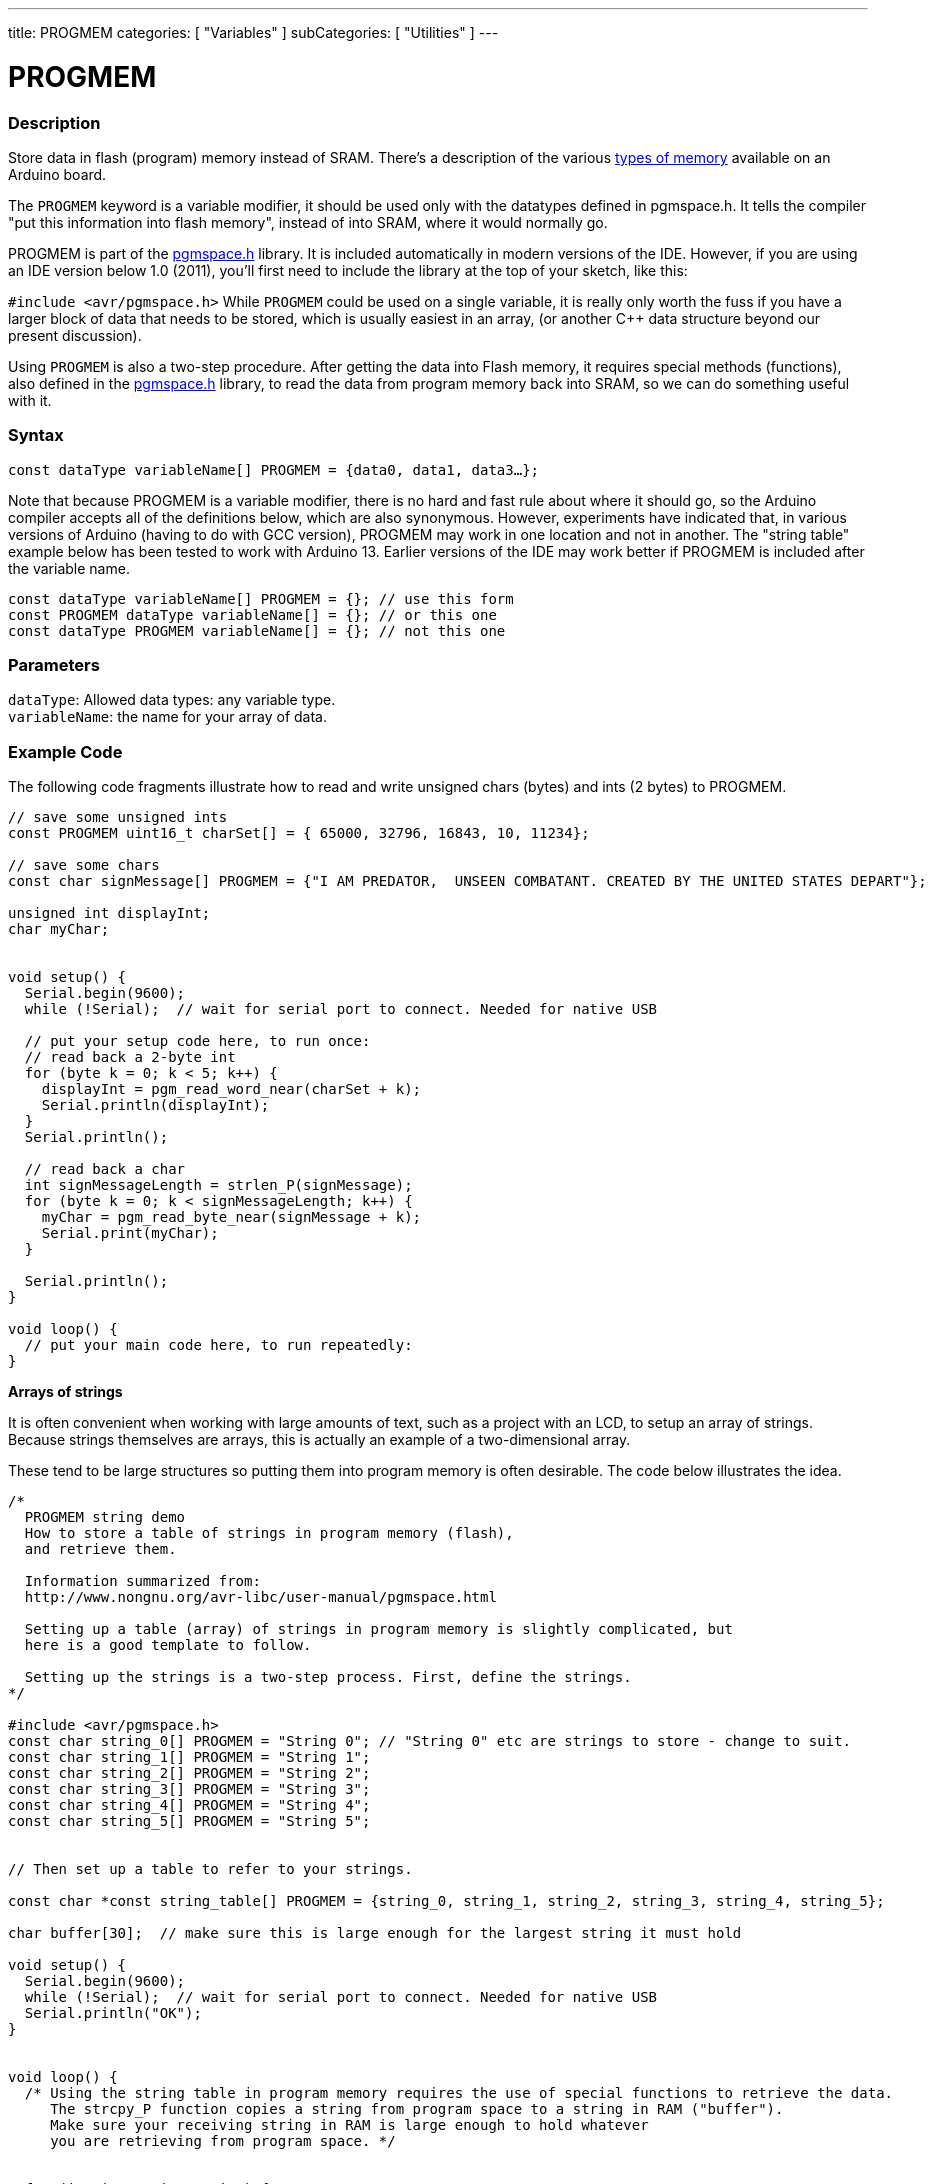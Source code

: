---
title: PROGMEM
categories: [ "Variables" ]
subCategories: [ "Utilities" ]
---





= PROGMEM


// OVERVIEW SECTION STARTS
[#overview]
--

[float]
=== Description
Store data in flash (program) memory instead of SRAM. There's a description of the various https://www.arduino.cc/en/Tutorial/Foundations/Memory[types of memory] available on an Arduino board.

The `PROGMEM` keyword is a variable modifier, it should be used only with the datatypes defined in pgmspace.h. It tells the compiler "put this information into flash memory", instead of into SRAM, where it would normally go.

PROGMEM is part of the link:http://www.nongnu.org/avr-libc/user-manual/group\__avr__pgmspace.html[pgmspace.h] library. It is included automatically in modern versions of the IDE. However, if you are using an IDE version below 1.0 (2011), you'll first need to include the library at the top of your sketch, like this:

`#include <avr/pgmspace.h>`
While `PROGMEM` could be used on a single variable, it is really only worth the fuss if you have a larger block of data that needs to be stored, which is usually easiest in an array, (or another C++ data structure beyond our present discussion).

Using `PROGMEM` is also a two-step procedure. After getting the data into Flash memory, it requires special methods (functions), also defined in the link:http://www.nongnu.org/avr-libc/user-manual/group\__avr__pgmspace.html[pgmspace.h] library, to read the data from program memory back into SRAM, so we can do something useful with it.
[%hardbreaks]


[float]
=== Syntax
`const dataType variableName[] PROGMEM = {data0, data1, data3...};`

Note that because PROGMEM is a variable modifier, there is no hard and fast rule about where it should go, so the Arduino compiler accepts all of the definitions below, which are also synonymous. However, experiments have indicated that, in various versions of Arduino (having to do with GCC version), PROGMEM may work in one location and not in another. The "string table" example below has been tested to work with Arduino 13. Earlier versions of the IDE may work better if PROGMEM is included after the variable name.

`const dataType variableName[] PROGMEM = {};  // use this form` +
`const PROGMEM dataType variableName[] = {};  // or this one` +
`const dataType PROGMEM variableName[] = {};  // not this one`


[float]
=== Parameters
`dataType`: Allowed data types: any variable type. +
`variableName`: the name for your array of data.

--
// OVERVIEW SECTION ENDS




// HOW TO USE SECTION STARTS
[#howtouse]
--

[float]
=== Example Code
// Describe what the example code is all about and add relevant code   ►►►►► THIS SECTION IS MANDATORY ◄◄◄◄◄
The following code fragments illustrate how to read and write unsigned chars (bytes) and ints (2 bytes) to PROGMEM.

[source,arduino]
----
// save some unsigned ints
const PROGMEM uint16_t charSet[] = { 65000, 32796, 16843, 10, 11234};

// save some chars
const char signMessage[] PROGMEM = {"I AM PREDATOR,  UNSEEN COMBATANT. CREATED BY THE UNITED STATES DEPART"};

unsigned int displayInt;
char myChar;


void setup() {
  Serial.begin(9600);
  while (!Serial);  // wait for serial port to connect. Needed for native USB

  // put your setup code here, to run once:
  // read back a 2-byte int
  for (byte k = 0; k < 5; k++) {
    displayInt = pgm_read_word_near(charSet + k);
    Serial.println(displayInt);
  }
  Serial.println();

  // read back a char
  int signMessageLength = strlen_P(signMessage);
  for (byte k = 0; k < signMessageLength; k++) {
    myChar = pgm_read_byte_near(signMessage + k);
    Serial.print(myChar);
  }

  Serial.println();
}

void loop() {
  // put your main code here, to run repeatedly:
}

----
*Arrays of strings*

It is often convenient when working with large amounts of text, such as a project with an LCD, to setup an array of strings. Because strings themselves are arrays, this is actually an example of a two-dimensional array.

These tend to be large structures so putting them into program memory is often desirable. The code below illustrates the idea.

[source,arduino]
----
/*
  PROGMEM string demo
  How to store a table of strings in program memory (flash),
  and retrieve them.

  Information summarized from:
  http://www.nongnu.org/avr-libc/user-manual/pgmspace.html

  Setting up a table (array) of strings in program memory is slightly complicated, but
  here is a good template to follow.

  Setting up the strings is a two-step process. First, define the strings.
*/

#include <avr/pgmspace.h>
const char string_0[] PROGMEM = "String 0"; // "String 0" etc are strings to store - change to suit.
const char string_1[] PROGMEM = "String 1";
const char string_2[] PROGMEM = "String 2";
const char string_3[] PROGMEM = "String 3";
const char string_4[] PROGMEM = "String 4";
const char string_5[] PROGMEM = "String 5";


// Then set up a table to refer to your strings.

const char *const string_table[] PROGMEM = {string_0, string_1, string_2, string_3, string_4, string_5};

char buffer[30];  // make sure this is large enough for the largest string it must hold

void setup() {
  Serial.begin(9600);
  while (!Serial);  // wait for serial port to connect. Needed for native USB
  Serial.println("OK");
}


void loop() {
  /* Using the string table in program memory requires the use of special functions to retrieve the data.
     The strcpy_P function copies a string from program space to a string in RAM ("buffer").
     Make sure your receiving string in RAM is large enough to hold whatever
     you are retrieving from program space. */


  for (int i = 0; i < 6; i++) {
    strcpy_P(buffer, (char *)pgm_read_ptr(&(string_table[i])));  // Necessary casts and dereferencing, just copy.
    Serial.println(buffer);
    delay(500);
  }
}
----
[%hardbreaks]

[float]
=== Notes and Warnings
Please note that variables must be either globally defined, OR defined with the static keyword, in order to work with PROGMEM.

The following code will NOT work when inside a function:

[source,arduino]
----
const char long_str[] PROGMEM = "Hi, I would like to tell you a bit about myself.\n";
----

The following code WILL work, even if locally defined within a function:

[source,arduino]
----
const static char long_str[] PROGMEM = "Hi, I would like to tell you a bit about myself.\n"
----

[float]
=== The `F()` macro

When an instruction like :

[source,arduino]
----
Serial.print("Write something on  the Serial Monitor");
----

is used, the string to be printed is normally saved in RAM. If your sketch prints a lot of stuff on the Serial Monitor, you can easily fill the RAM. This can be avoided by not loading strings from the FLASH memory space until they are needed. You can easily indicate that the string is not to be copied to RAM at start up using the syntax:

[source,arduino]
----
Serial.print(F("Write something on the Serial Monitor that is stored in FLASH"));
----

--
// HOW TO USE SECTION ENDS

// SEE ALSO SECTION STARTS
[#see_also]
--

[float]
=== See also

[role="example"]
* #EXAMPLE# https://www.arduino.cc/en/Tutorial/Foundations/Memory[Types of memory available on an Arduino board^]

[role="definition"]
* #DEFINITION# link:../../data-types/array[array]
* #DEFINITION# link:../../data-types/string[string]

--
// SEE ALSO SECTION ENDS
